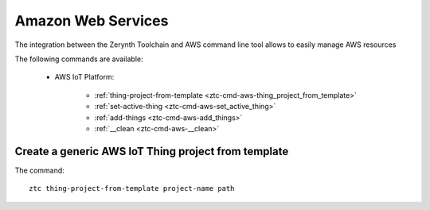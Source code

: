 .. _ztc-cmd-aws:

*******************
Amazon Web Services
*******************

The integration between the Zerynth Toolchain and AWS command line tool allows to easily manage AWS resources 

The following commands are available: 

    * AWS IoT Platform:

        * :ref:`thing-project-from-template <ztc-cmd-aws-thing_project_from_template>`
        * :ref:`set-active-thing <ztc-cmd-aws-set_active_thing>`
        * :ref:`add-things <ztc-cmd-aws-add_things>`
        * :ref:`__clean <ztc-cmd-aws-__clean>`

    
.. _ztc-cmd-aws-thing_project_from_template:

Create a generic AWS IoT Thing project from template
----------------------------------------------------

The command: ::

    ztc thing-project-from-template project-name path


    
